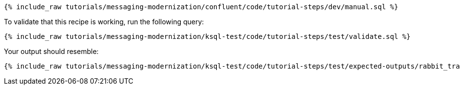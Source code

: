 ++++
<pre class="snippet"><code class="sql">{% include_raw tutorials/messaging-modernization/confluent/code/tutorial-steps/dev/manual.sql %}</code></pre>
++++

To validate that this recipe is working, run the following query:

++++
<pre class="snippet"><code class="sql">{% include_raw tutorials/messaging-modernization/ksql-test/code/tutorial-steps/test/validate.sql %}</code></pre>
++++

Your output should resemble:

++++
<pre class="snippet"><code class="text">{% include_raw tutorials/messaging-modernization/ksql-test/code/tutorial-steps/test/expected-outputs/rabbit_transactions.log %}</code></pre>
++++
